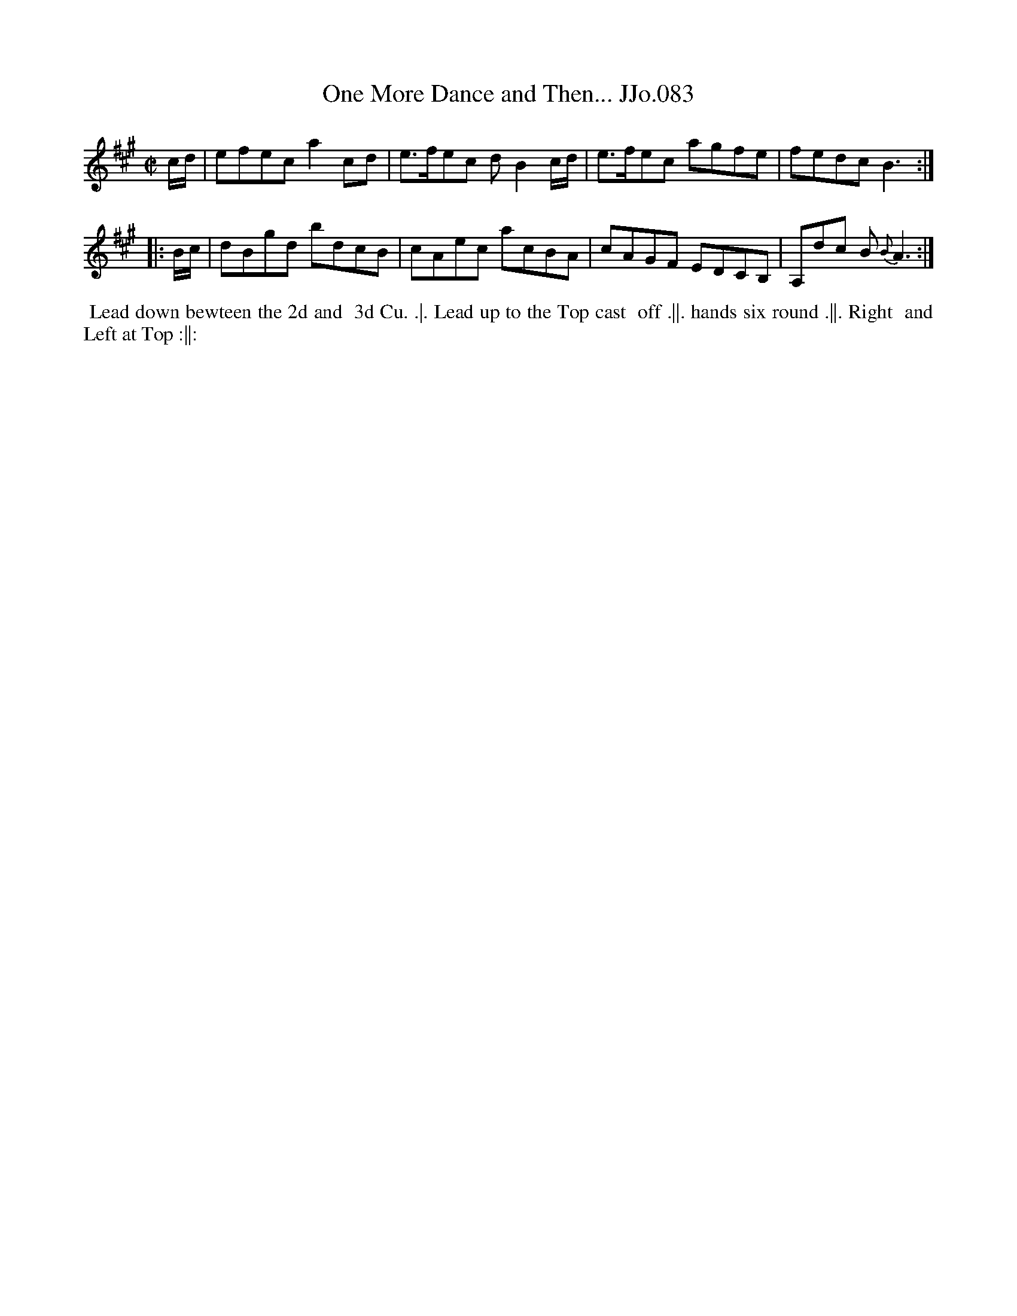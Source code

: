 X:83
T:One More Dance and Then... JJo.083
B:J.Johnson Choice Collection Vol 8 1758
Z:vmp.Simon Wilson 2013 www.village-music-project.org.uk
Z:Dance added by John Chambers 2017
M:C|
L:1/8
%Q:1/4=100
K:A
c/d/ |\
efec a2cd | e>fec dB2c/d/ |\
e>fec agfe | fedc B3 :|
|: B/c/ |\
dBgd bdcB | cAec acBA |\
cAGF EDCB, | A,dc B{B}A3 :|
%%begintext align
%% Lead down bewteen the 2d and
%% 3d Cu. .|. Lead up to the Top cast
%% off .||. hands six round .||. Right
%% and Left at Top :||:
%%endtext
